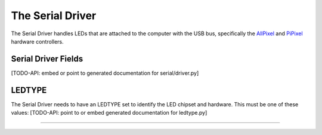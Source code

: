 The Serial Driver
=====================

The Serial Driver handles LEDs that are attached to the computer with the USB
bus, specifically the `AllPixel <https://maniacallabs.com/products/allpixel/>`_ and
`PiPixel <https://www.tindie.com/products/ManiacalLabs/pipixel-raspberry-pi-led-strip-hat/>`_
hardware controllers.

Serial Driver Fields
^^^^^^^^^^^^^^^^^^^^

[TODO-API: embed or point to generated documentation for serial/driver.py]

LEDTYPE
^^^^^^^

The Serial Driver needs to have an LEDTYPE set to identify the LED chipset and
hardware.  This must be one of these values: [TODO-API: point to or embed generated
documentation for ledtype.py]

----

.. bp-code-block:: footer

   shape: [64, 24]
   animation:
     typename: $bpa.matrix.MathFunc
